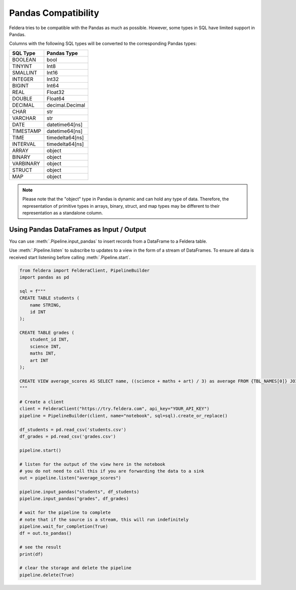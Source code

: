 Pandas Compatibility
====================

Feldera tries to be compatible with the Pandas as much as possible.
However, some types in SQL have limited support in Pandas.

Columns with the following SQL types will be converted to the corresponding Pandas types:

.. csv-table::
   :header: "SQL Type", "Pandas Type"

    "BOOLEAN", "bool"
    "TINYINT", "Int8"
    "SMALLINT", "Int16"
    "INTEGER", "Int32"
    "BIGINT", "Int64"
    "REAL", "Float32"
    "DOUBLE", "Float64"
    "DECIMAL", "decimal.Decimal"
    "CHAR", "str"
    "VARCHAR", "str"
    "DATE", "datetime64[ns]"
    "TIMESTAMP", "datetime64[ns]"
    "TIME", "timedelta64[ns]"
    "INTERVAL", "timedelta64[ns]"
    "ARRAY", "object"
    "BINARY", "object"
    "VARBINARY", "object"
    "STRUCT", "object"
    "MAP", "object"


.. note::
    Please note that the "object" type in Pandas is dynamic and can hold any type of data.
    Therefore, the representation of primitive types in arrays, binary, struct, and map types may be different to their
    representation as a standalone column.

Using Pandas DataFrames as Input / Output
*******************************************

You can use :meth:`.Pipeline.input_pandas` to insert records from a
DataFrame to a Feldera table.

Use :meth:`.Pipeline.listen` to subscribe to updates to a view in the form of a stream of DataFrames.
To ensure all data is received start listening before calling
:meth:`.Pipeline.start`.

.. highlight:: python
.. code-block:: python

    from feldera import FelderaClient, PipelineBuilder
    import pandas as pd

    sql = f"""
    CREATE TABLE students (
        name STRING,
        id INT
    );

    CREATE TABLE grades (
        student_id INT,
        science INT,
        maths INT,
        art INT
    );

    CREATE VIEW average_scores AS SELECT name, ((science + maths + art) / 3) as average FROM {TBL_NAMES[0]} JOIN {TBL_NAMES[1]} on id = student_id ORDER BY average DESC;
    """

    # Create a client
    client = FelderaClient("https://try.feldera.com", api_key="YOUR_API_KEY")
    pipeline = PipelineBuilder(client, name="notebook", sql=sql).create_or_replace()

    df_students = pd.read_csv('students.csv')
    df_grades = pd.read_csv('grades.csv')

    pipeline.start()

    # listen for the output of the view here in the notebook
    # you do not need to call this if you are forwarding the data to a sink
    out = pipeline.listen("average_scores")

    pipeline.input_pandas("students", df_students)
    pipeline.input_pandas("grades", df_grades)

    # wait for the pipeline to complete
    # note that if the source is a stream, this will run indefinitely
    pipeline.wait_for_completion(True)
    df = out.to_pandas()

    # see the result
    print(df)

    # clear the storage and delete the pipeline
    pipeline.delete(True)
